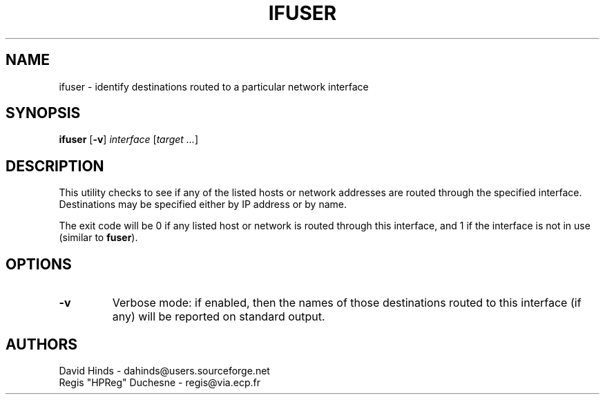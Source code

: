 .\" Copyright (C) 1998 David A. Hinds -- dahinds@users.sourceforge.net
.\" ifuser.8 1.6 2000/06/12 21:24:48
.\"
.TH IFUSER 8 "2000/06/12 21:24:48" "pcmcia-cs"
.SH NAME
ifuser \- identify destinations routed to a particular network interface
.SH SYNOPSIS
.B ifuser
.RB [ -v ]
.I interface
.RI [ "target\ ..." ]
.SH DESCRIPTION
This utility checks to see if any of the listed hosts or network
addresses are routed through the specified interface.  Destinations
may be specified either by IP address or by name.
.PP
The exit code will be 0 if any listed host or network is routed
through this interface, and 1 if the interface is not in use (similar
to 
.BR fuser ).
.SH OPTIONS
.TP
.B \-v
Verbose mode: if enabled, then the names of those destinations routed
to this interface (if any) will be reported on standard output.
.SH AUTHORS
David Hinds \- dahinds@users.sourceforge.net
.br
Regis "HPReg" Duchesne \- regis@via.ecp.fr

